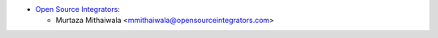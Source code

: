 * `Open Source Integrators <https://www.opensourceintegrators.com>`_:

  * Murtaza Mithaiwala <mmithaiwala@opensourceintegrators.com>
